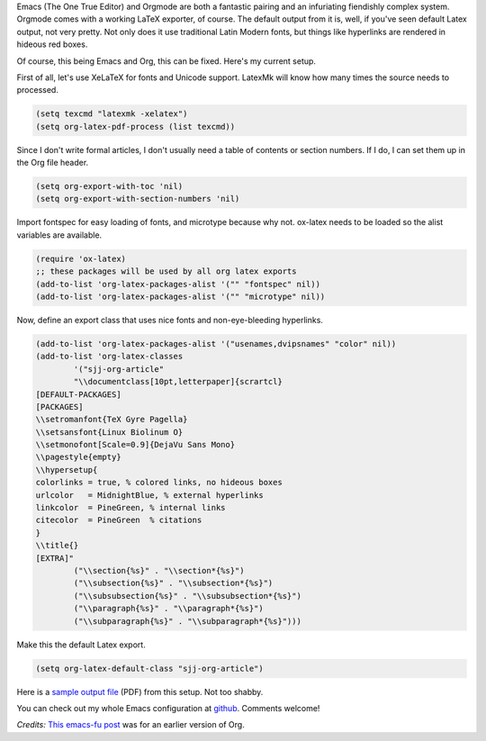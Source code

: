 .. title: Printing pretty from Emacs
.. slug: printing-pretty-from-emacs
.. date: 2016-08-18 13:29:22 UTC-07:00
.. tags: emacs, orgmode, latex
.. category: emacs 
.. link: 
.. description: 
.. type: text

Emacs (The One True Editor) and Orgmode are both a fantastic pairing and an
infuriating fiendishly complex system. Orgmode comes with a working LaTeX
exporter, of course. The default output from it is, well, if you've seen default
Latex output, not very pretty. Not only does it use traditional Latin Modern
fonts, but things like hyperlinks are rendered in hideous red boxes.

Of course, this being Emacs and Org, this can be fixed. Here's my current
setup.


First of all, let's use XeLaTeX for fonts and Unicode support. LatexMk will know
how many times the source needs to processed.

.. code:: lisp

   (setq texcmd "latexmk -xelatex")
   (setq org-latex-pdf-process (list texcmd))

          
Since I don't write formal articles, I don't usually need a table of contents or section
numbers. If I do, I can set them up in the Org file header. 

.. code:: lisp

   (setq org-export-with-toc 'nil)
   (setq org-export-with-section-numbers 'nil)

Import fontspec for easy loading of fonts, and microtype because why not.
ox-latex needs to be loaded so the alist variables are available.

.. code:: lisp
   
   (require 'ox-latex)
   ;; these packages will be used by all org latex exports
   (add-to-list 'org-latex-packages-alist '("" "fontspec" nil))
   (add-to-list 'org-latex-packages-alist '("" "microtype" nil))

          
Now, define an export class that uses nice fonts and non-eye-bleeding
hyperlinks.

.. code:: lisp

  (add-to-list 'org-latex-packages-alist '("usenames,dvipsnames" "color" nil))
  (add-to-list 'org-latex-classes
          '("sjj-org-article"
          "\\documentclass[10pt,letterpaper]{scrartcl}
  [DEFAULT-PACKAGES]
  [PACKAGES]
  \\setromanfont{TeX Gyre Pagella}
  \\setsansfont{Linux Biolinum O}
  \\setmonofont[Scale=0.9]{DejaVu Sans Mono}
  \\pagestyle{empty}
  \\hypersetup{
  colorlinks = true, % colored links, no hideous boxes 
  urlcolor   = MidnightBlue, % external hyperlinks
  linkcolor  = PineGreen, % internal links
  citecolor  = PineGreen  % citations
  }
  \\title{}
  [EXTRA]"
          ("\\section{%s}" . "\\section*{%s}")
          ("\\subsection{%s}" . "\\subsection*{%s}")
          ("\\subsubsection{%s}" . "\\subsubsection*{%s}")
          ("\\paragraph{%s}" . "\\paragraph*{%s}")
          ("\\subparagraph{%s}" . "\\subparagraph*{%s}")))


Make this the default Latex export.

.. code:: lisp

   (setq org-latex-default-class "sjj-org-article")

Here is a `sample output file </butterchicken.pdf>`_  (PDF) from this setup. Not
too shabby. 

You can check out my whole Emacs configuration at `github
<https://github.com/samjuvonen/dot-emacs/>`_. Comments welcome!

*Credits:* `This emacs-fu post
<http://emacs-fu.blogspot.com/2011/04/nice-looking-pdfs-with-org-mode-and.html>`_
was for an earlier version of Org.

